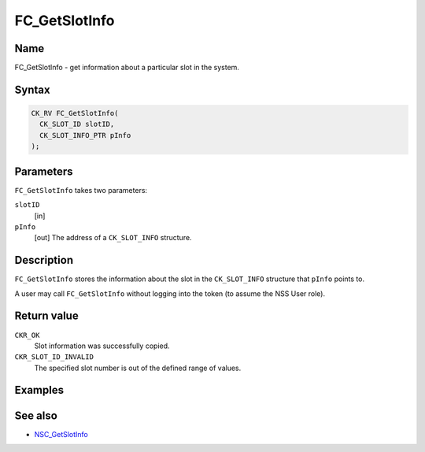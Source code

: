 ==============
FC_GetSlotInfo
==============
.. _Name:

Name
~~~~

FC_GetSlotInfo - get information about a particular slot in the system.

.. _Syntax:

Syntax
~~~~~~

.. code:: eval

   CK_RV FC_GetSlotInfo(
     CK_SLOT_ID slotID,
     CK_SLOT_INFO_PTR pInfo
   );

.. _Parameters:

Parameters
~~~~~~~~~~

``FC_GetSlotInfo`` takes two parameters:

``slotID``
   [in]
``pInfo``
   [out] The address of a ``CK_SLOT_INFO``
   structure.

.. _Description:

Description
~~~~~~~~~~~

``FC_GetSlotInfo`` stores the information about the slot in the
``CK_SLOT_INFO`` structure that ``pInfo`` points to.

A user may call ``FC_GetSlotInfo`` without logging into the token (to
assume the NSS User role).

.. _Return_value:

Return value
~~~~~~~~~~~~

``CKR_OK``
   Slot information was successfully copied.
``CKR_SLOT_ID_INVALID``
   The specified slot number is out of the defined range of values.

.. _Examples:

Examples
~~~~~~~~

.. _See_also:

See also
~~~~~~~~

-  `NSC_GetSlotInfo </en-US/NSC_GetSlotInfo>`__
